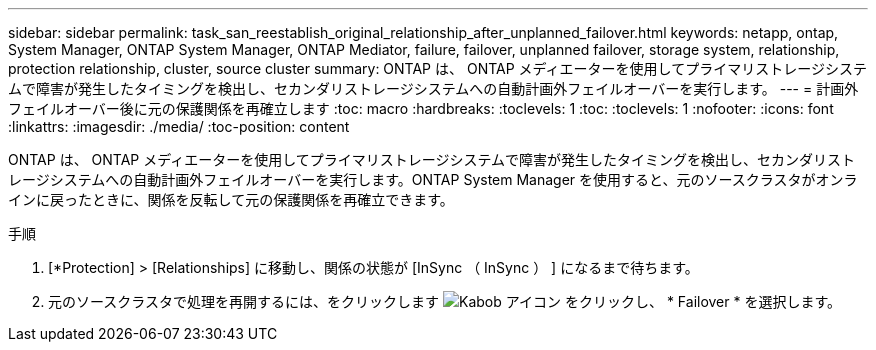 ---
sidebar: sidebar 
permalink: task_san_reestablish_original_relationship_after_unplanned_failover.html 
keywords: netapp, ontap, System Manager, ONTAP System Manager, ONTAP Mediator, failure, failover, unplanned failover, storage system, relationship, protection relationship, cluster, source cluster 
summary: ONTAP は、 ONTAP メディエーターを使用してプライマリストレージシステムで障害が発生したタイミングを検出し、セカンダリストレージシステムへの自動計画外フェイルオーバーを実行します。 
---
= 計画外フェイルオーバー後に元の保護関係を再確立します
:toc: macro
:hardbreaks:
:toclevels: 1
:toc: 
:toclevels: 1
:nofooter: 
:icons: font
:linkattrs: 
:imagesdir: ./media/
:toc-position: content


[role="lead"]
ONTAP は、 ONTAP メディエーターを使用してプライマリストレージシステムで障害が発生したタイミングを検出し、セカンダリストレージシステムへの自動計画外フェイルオーバーを実行します。ONTAP System Manager を使用すると、元のソースクラスタがオンラインに戻ったときに、関係を反転して元の保護関係を再確立できます。

.手順
. [*Protection] > [Relationships] に移動し、関係の状態が [InSync （ InSync ） ] になるまで待ちます。
. 元のソースクラスタで処理を再開するには、をクリックします image:icon_kabob.gif["Kabob アイコン"] をクリックし、 * Failover * を選択します。


